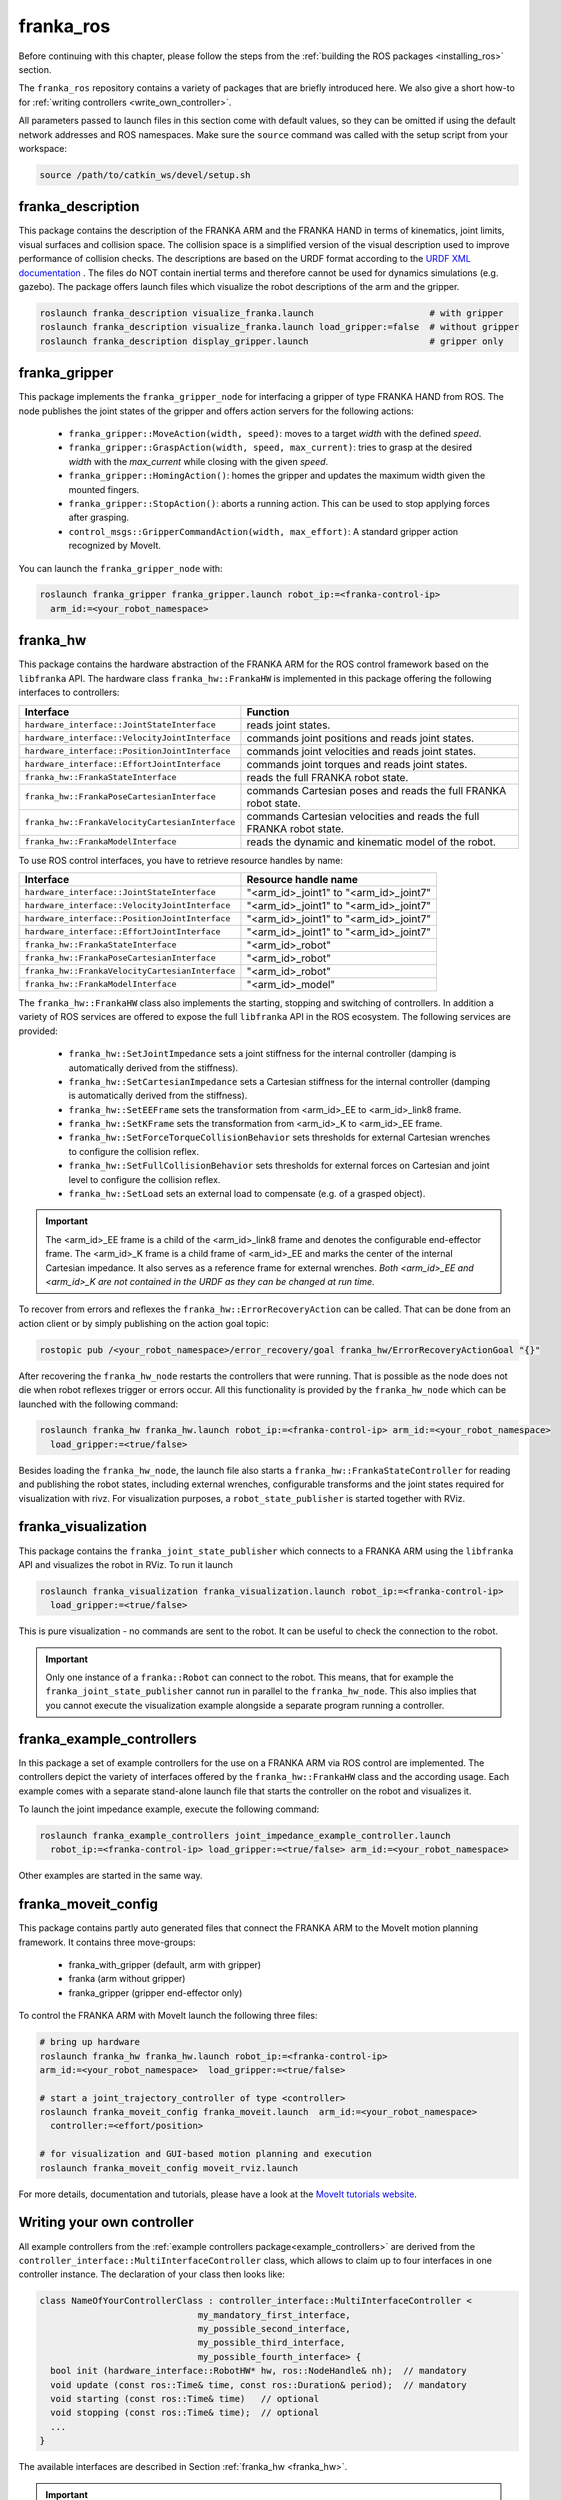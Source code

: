 franka_ros
==========

Before continuing with this chapter, please follow the steps from the
:ref:`building the ROS packages <installing_ros>` section.

The ``franka_ros`` repository contains a variety of packages that are briefly introduced here.
We also give a short how-to for :ref:`writing controllers <write_own_controller>`.

All parameters passed to launch files in this section come with default values, so they
can be omitted if using the default network addresses and ROS namespaces.
Make sure the ``source`` command was called with the setup script from your workspace:

.. code-block:: shell

   source /path/to/catkin_ws/devel/setup.sh


franka_description
------------------
This package contains the description of the FRANKA ARM and the FRANKA HAND in terms of kinematics,
joint limits, visual surfaces and collision space. The collision space is a simplified version of
the visual description used to improve performance of collision checks. The descriptions are based
on the URDF format according to the `URDF XML documentation <http://wiki.ros.org/urdf/XML>`_ . The
files do NOT contain inertial terms and therefore cannot be used for dynamics simulations (e.g.
gazebo). The package offers launch files which visualize the robot descriptions of the arm and the
gripper.

.. code-block:: shell

    roslaunch franka_description visualize_franka.launch                      # with gripper
    roslaunch franka_description visualize_franka.launch load_gripper:=false  # without gripper
    roslaunch franka_description display_gripper.launch                       # gripper only


franka_gripper
--------------
This package implements the ``franka_gripper_node`` for interfacing a gripper of type FRANKA HAND
from ROS. The node publishes the joint states of the gripper and offers action servers for the
following actions:

 * ``franka_gripper::MoveAction(width, speed)``: moves to a target `width` with the defined
   `speed`.
 * ``franka_gripper::GraspAction(width, speed, max_current)``: tries to grasp at the desired
   `width` with the `max_current` while closing with the given `speed`.
 * ``franka_gripper::HomingAction()``: homes the gripper and updates the maximum width given the
   mounted fingers.
 * ``franka_gripper::StopAction()``: aborts a running action. This can be used to stop applying
   forces after grasping.
 * ``control_msgs::GripperCommandAction(width, max_effort)``: A standard gripper action
   recognized by MoveIt.


You can launch the ``franka_gripper_node`` with:

.. code-block:: shell

    roslaunch franka_gripper franka_gripper.launch robot_ip:=<franka-control-ip>
      arm_id:=<your_robot_namespace>


.. _franka_hw:

franka_hw
---------
This package contains the hardware abstraction of the FRANKA ARM for the ROS control framework
based on the ``libfranka`` API. The hardware class ``franka_hw::FrankaHW`` is implemented in this
package offering the following interfaces to controllers:

+-------------------------------------------------+----------------------------------------------+
| Interface                                       | Function                                     |
+=================================================+==============================================+
| ``hardware_interface::JointStateInterface``     | reads joint states.                          |
+-------------------------------------------------+----------------------------------------------+
| ``hardware_interface::VelocityJointInterface``  | commands joint positions and reads joint     |
|                                                 | states.                                      |
+-------------------------------------------------+----------------------------------------------+
| ``hardware_interface::PositionJointInterface``  | commands joint velocities and reads joint    |
|                                                 | states.                                      |
+-------------------------------------------------+----------------------------------------------+
| ``hardware_interface::EffortJointInterface``    | commands joint torques and reads joint       |
|                                                 | states.                                      |
+-------------------------------------------------+----------------------------------------------+
| ``franka_hw::FrankaStateInterface``             | reads the full FRANKA robot state.           |
+-------------------------------------------------+----------------------------------------------+
| ``franka_hw::FrankaPoseCartesianInterface``     | commands Cartesian poses and reads the full  |
|                                                 | FRANKA robot state.                          |
+-------------------------------------------------+----------------------------------------------+
| ``franka_hw::FrankaVelocityCartesianInterface`` | commands Cartesian velocities and reads the  |
|                                                 | full FRANKA robot state.                     |
+-------------------------------------------------+----------------------------------------------+
| ``franka_hw::FrankaModelInterface``             | reads the dynamic and kinematic model of the |
|                                                 | robot.                                       |
+-------------------------------------------------+----------------------------------------------+

To use ROS control interfaces, you have to retrieve resource handles by name:

=================================================  ========================================
Interface                                          Resource handle name
=================================================  ========================================
``hardware_interface::JointStateInterface``        "<arm_id>_joint1" to "<arm_id>_joint7"
``hardware_interface::VelocityJointInterface``     "<arm_id>_joint1" to "<arm_id>_joint7"
``hardware_interface::PositionJointInterface``     "<arm_id>_joint1" to "<arm_id>_joint7"
``hardware_interface::EffortJointInterface``       "<arm_id>_joint1" to "<arm_id>_joint7"
``franka_hw::FrankaStateInterface``                "<arm_id>_robot"
``franka_hw::FrankaPoseCartesianInterface``        "<arm_id>_robot"
``franka_hw::FrankaVelocityCartesianInterface``    "<arm_id>_robot"
``franka_hw::FrankaModelInterface``                "<arm_id>_model"
=================================================  ========================================

The ``franka_hw::FrankaHW`` class also implements the starting, stopping and switching of
controllers. In addition a variety of ROS services are offered to expose the full ``libfranka``
API in the ROS ecosystem. The following services are provided:

 * ``franka_hw::SetJointImpedance`` sets a joint stiffness for the internal controller
   (damping is automatically derived from the stiffness).
 * ``franka_hw::SetCartesianImpedance`` sets a Cartesian stiffness for the internal controller
   (damping is automatically derived from the stiffness).
 * ``franka_hw::SetEEFrame`` sets the transformation from <arm_id>_EE to <arm_id>_link8 frame.
 * ``franka_hw::SetKFrame`` sets the transformation from <arm_id>_K to <arm_id>_EE frame.
 * ``franka_hw::SetForceTorqueCollisionBehavior`` sets thresholds for external Cartesian wrenches
   to configure the collision reflex.
 * ``franka_hw::SetFullCollisionBehavior`` sets thresholds for external forces on Cartesian and
   joint level to configure the collision reflex.
 * ``franka_hw::SetLoad`` sets an external load to compensate (e.g. of a grasped object).

.. important::

    The <arm_id>_EE frame is a child of the <arm_id>_link8 frame and denotes the configurable
    end-effector frame. The <arm_id>_K frame is a child frame of <arm_id>_EE and marks the center
    of the internal Cartesian impedance. It also serves as a reference frame for external
    wrenches. *Both <arm_id>_EE and <arm_id>_K are not contained in the URDF as they can be
    changed at run time*.

To recover from errors and reflexes the ``franka_hw::ErrorRecoveryAction`` can be called.
That can be done from an action client or by simply publishing on the action goal topic:

.. code-block:: shell

   rostopic pub /<your_robot_namespace>/error_recovery/goal franka_hw/ErrorRecoveryActionGoal "{}"


After recovering the ``franka_hw_node`` restarts the controllers that were running. That is
possible as the node does not die when robot reflexes trigger or errors occur. All this
functionality is provided by the ``franka_hw_node`` which can be launched with the following
command:

.. code-block:: shell

    roslaunch franka_hw franka_hw.launch robot_ip:=<franka-control-ip> arm_id:=<your_robot_namespace>
      load_gripper:=<true/false>


Besides loading the ``franka_hw_node``, the launch file also starts a
``franka_hw::FrankaStateController`` for reading and publishing the robot states, including
external wrenches, configurable transforms and the joint states required for visualization with
rivz. For visualization purposes, a ``robot_state_publisher`` is started together with RViz.


franka_visualization
--------------------
This package contains the ``franka_joint_state_publisher`` which connects to a FRANKA ARM using
the ``libfranka`` API and visualizes the robot in RViz. To run it launch

.. code-block:: shell

    roslaunch franka_visualization franka_visualization.launch robot_ip:=<franka-control-ip>
      load_gripper:=<true/false>


This is pure visualization - no commands are sent to the robot. It can be useful to check the
connection to the robot.

.. important::

    Only one instance of a ``franka::Robot`` can connect to the robot. This means, that for example
    the ``franka_joint_state_publisher`` cannot run in parallel to the ``franka_hw_node``. This
    also implies that you cannot execute the visualization example alongside a separate program
    running a controller.


.. _example_controllers:

franka_example_controllers
--------------------------
In this package a set of example controllers for the use on a FRANKA ARM via ROS control are
implemented. The controllers depict the variety of interfaces offered by the
``franka_hw::FrankaHW`` class and the according usage. Each example comes with a separate
stand-alone launch file that starts the controller on the robot and visualizes it.

To launch the joint impedance example, execute the following command:

.. code-block:: shell

    roslaunch franka_example_controllers joint_impedance_example_controller.launch
      robot_ip:=<franka-control-ip> load_gripper:=<true/false> arm_id:=<your_robot_namespace>

Other examples are started in the same way.


franka_moveit_config
--------------------
This package contains partly auto generated files that connect the FRANKA ARM to the MoveIt motion
planning framework. It contains three move-groups:

 * franka_with_gripper  (default, arm with gripper)
 * franka  (arm without gripper)
 * franka_gripper  (gripper end-effector only)

To control the FRANKA ARM with MoveIt launch the following three files:

.. code-block:: shell

    # bring up hardware
    roslaunch franka_hw franka_hw.launch robot_ip:=<franka-control-ip>
    arm_id:=<your_robot_namespace>  load_gripper:=<true/false>

    # start a joint_trajectory_controller of type <controller>
    roslaunch franka_moveit_config franka_moveit.launch  arm_id:=<your_robot_namespace>
      controller:=<effort/position>

    # for visualization and GUI-based motion planning and execution
    roslaunch franka_moveit_config moveit_rviz.launch


For more details, documentation and tutorials, please have a look at the
`MoveIt tutorials website <http://docs.ros.org/kinetic/api/moveit_tutorials/html/>`_.


.. _write_own_controller:

Writing  your own controller
----------------------------
All example controllers from the :ref:`example controllers package<example_controllers>` are
derived from the ``controller_interface::MultiInterfaceController`` class, which allows to claim
up to four interfaces in one controller instance. The declaration of your class then looks like:

.. code-block:: c++

    class NameOfYourControllerClass : controller_interface::MultiInterfaceController <
                                  my_mandatory_first_interface,
                                  my_possible_second_interface,
                                  my_possible_third_interface,
                                  my_possible_fourth_interface> {
      bool init (hardware_interface::RobotHW* hw, ros::NodeHandle& nh);  // mandatory
      void update (const ros::Time& time, const ros::Duration& period);  // mandatory
      void starting (const ros::Time& time)   // optional
      void stopping (const ros::Time& time);  // optional
      ...
    }


The available interfaces are described in Section :ref:`franka_hw <franka_hw>`.

.. important::

    Note that the claimable combinations of commanding interfaces are restricted as it does not
    make sense to e.g. command joint positions and Cartesian poses simultaneously. Read-only
    interfaces like the *JointStateInterface*, the *FrankaStateInterface* or the
    *FrankaModelInterface* can always be claimed and are not subject to restrictions.


Possible claims are:

 * all possible single interface claims
 * *EffortJointInterface* + *PositionJointInterface*
 * *EffortJointInterface* + *VelocityJointInterface*
 * *EffortJointInterface* + *FrankaCartesianPoseInterface*
 * *EffortJointInterface* + *FrankaCartesianVelocityInterface*

The idea behind offering the *EffortJointInterface* in combination with a motion generator
interface is to expose the internal motion generators to the user. The calculated desired joint
pose corresponding to a motion generator command is available in the robot state one time step
later. One use case for this combination would be following a Cartesian trajectory using your own
joint torque controller. In this case you would claim the combination *EffortJointInterface* +
*FrankaCartesianPoseInterface*, stream your trajectory into the *FrankaCartesianPoseInterface*, and
compute your torque commands based on the resulting desired joint pose (q_d) from the robot state.
This allows to use the FRANKA built-in inverse kinematics instead of having to solve that on your
own.

To implement a fully functional controller you have to implement at least the inherited virtual
functions ``init`` and ``update``. Initializing - e.g. start poses - should be done in the
``starting`` function as ``starting`` is called when restarting the controller, while ``init`` is
called only once when loading the controller. The ``stopping`` method should contain shutdown
related functionality (if needed).

.. important::

    Always command a gentle slowdown before shutting down the controller. When using velocity
    interfaces, do not simply command zero velocity in ``stopping``. Since it might be called
    while the robot is still moving, it would be equivalent to commanding a jump in velocity
    leading to very high resulting torques. In this case it would be better to keep the
    same velocity and stop the controller than sending zeros and let the FRANKA CONTROLLER handle
    the slowdown.

Your controller class must be exported correctly with ``pluginlib`` which requires adding:

.. code-block:: c++

    #include <pluginlib/class_list_macros.h>
    // Implementation ..
    PLUGINLIB_EXPORT_CLASS(name_of_your_controller_package::NameOfYourControllerClass,
                           controller_interface::ControllerBase)


at the end of the ``.cpp`` file. In addition you need to define a ``plugin.xml`` file with the
following content:

.. code-block:: xml

      <library path="lib/lib<name_of_your_controller_library>">
        <class name="name_of_your_controller_package/NameOfYourControllerClass"
               type="name_of_your_controller_package::NameOfYourControllerClass"
               base_class_type="controller_interface::ControllerBase">
          <description>
            Some text to describe what your controller is doing
          </description>
        </class>
      </library>


which is exported by adding:

.. code-block:: xml

    <export>
      <controller_interface plugin="${prefix}/plugin.xml"/>
    </export>


to your package.xml. Further, you need to load at least a controller name in combination with a
controller type to the ROS parameter server. Additionally, you can include other parameters you
need. An exemplary configuration.yaml file can look like:

.. code-block:: yaml

    your_custom_controller_name:
      type: name_of_your_controller_package/NameOfYourControllerClass
      additional_example_parameter: 0.0
      # ..

Now you can start your controller using the ``controller_spawner`` node from ROS control or via the
service calls offered by the ``hardware_manager``. Just make sure both the ``controller_spawner``
and the ``franka_hw_node`` run in the same namespace. For more details have a look at the
controllers from the :ref:`franka_example_controllers package<example_controllers>` or the
`ROS control tutorials <http://wiki.ros.org/ros_control/Tutorials>`_.
